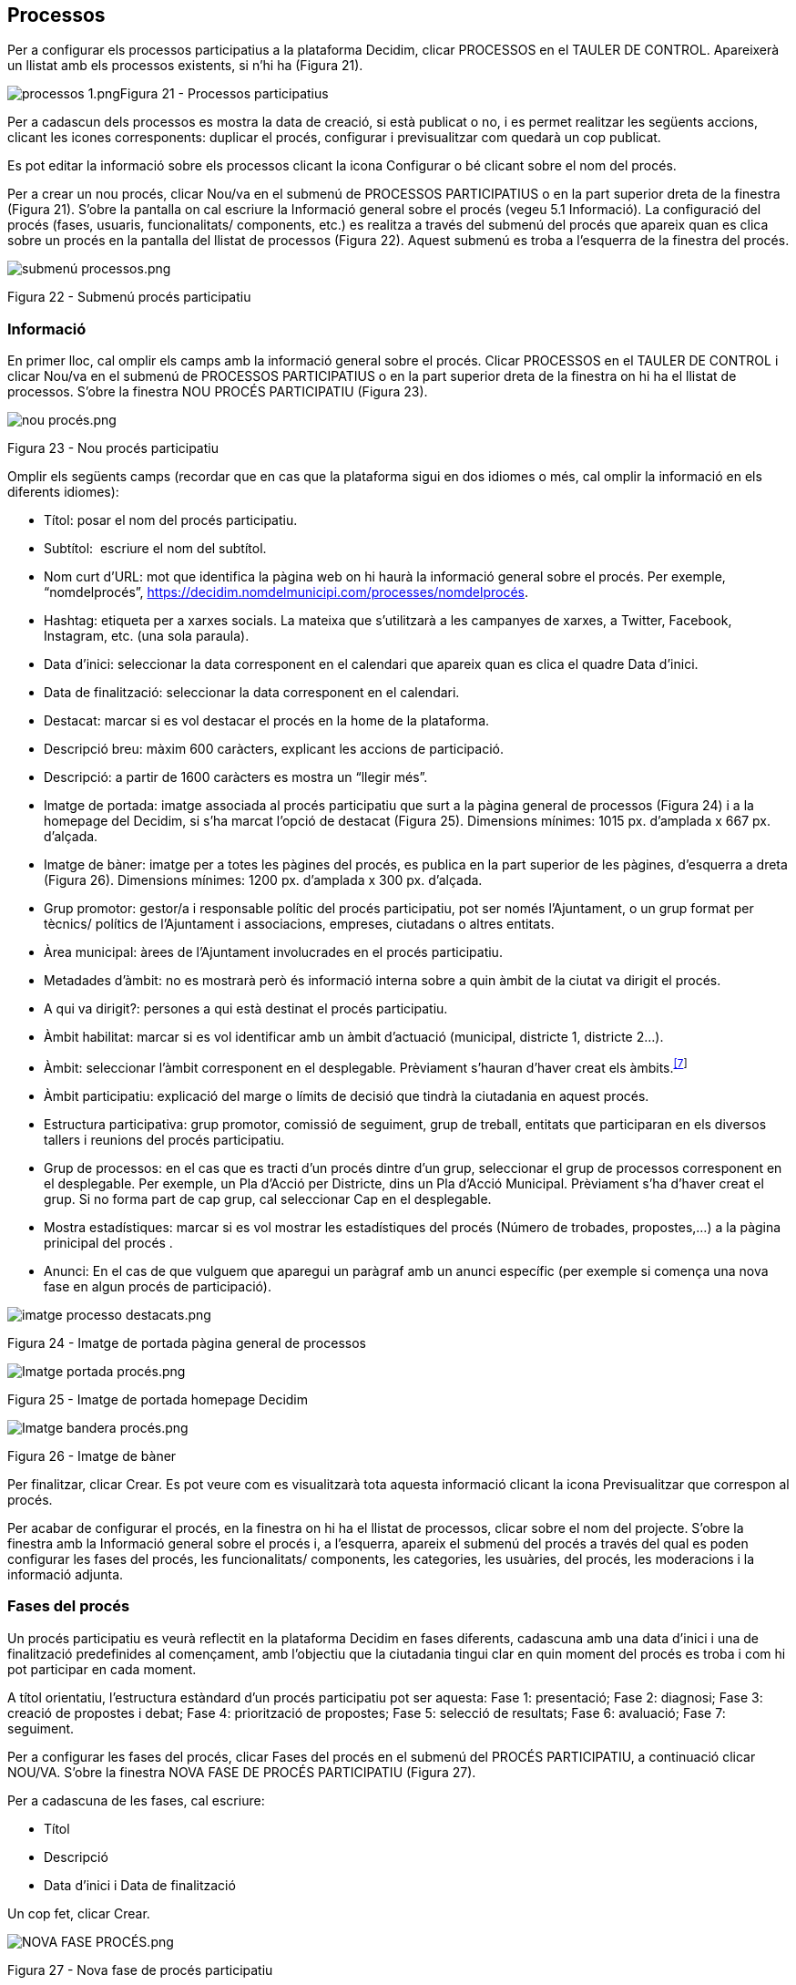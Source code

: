 [[h.28h4qwu]]
== Processos

Per a configurar els processos participatius a la plataforma Decidim, clicar PROCESSOS en el TAULER DE CONTROL. Apareixerà un llistat amb els processos existents, si n’hi ha (Figura 21).

image:images/image78.png[processos 1.png]Figura 21 - Processos participatius

Per a cadascun dels processos es mostra la data de creació, si està publicat o no, i es permet realitzar les següents accions, clicant les icones corresponents: duplicar el procés, configurar i previsualitzar com quedarà un cop publicat.

Es pot editar la informació sobre els processos clicant la icona Configurar o bé clicant sobre el nom del procés.

Per a crear un nou procés, clicar Nou/va en el submenú de PROCESSOS PARTICIPATIUS o en la part superior dreta de la finestra (Figura 21). S'obre la pantalla on cal escriure la Informació general sobre el procés (vegeu 5.1 Informació). La configuració del procés (fases, usuaris, funcionalitats/ components, etc.) es realitza a través del submenú del procés que apareix quan es clica sobre un procés en la pantalla del llistat de processos (Figura 22). Aquest submenú es troba a l'esquerra de la finestra del procés.

image:images/image46.png[submenú processos.png]

Figura 22 - Submenú procés participatiu

[[h.1mrcu09]]
=== Informació

En primer lloc, cal omplir els camps amb la informació general sobre el procés. Clicar PROCESSOS en el TAULER DE CONTROL i clicar Nou/va en el submenú de PROCESSOS PARTICIPATIUS o en la part superior dreta de la finestra on hi ha el llistat de processos. S’obre la finestra NOU PROCÉS PARTICIPATIU (Figura 23).

image:images/image47.png[nou procés.png]

Figura 23 - Nou procés participatiu

Omplir els següents camps (recordar que en cas que la plataforma sigui en dos idiomes o més, cal omplir la informació en els diferents idiomes):

* Títol: posar el nom del procés participatiu.
* Subtítol:  escriure el nom del subtítol.
* Nom curt d'URL: mot que identifica la pàgina web on hi haurà la informació general sobre el procés. Per exemple, “nomdelprocés”, https://decidim.nomdelmunicipi.com/processes/nomdelprocés.
* Hashtag: etiqueta per a xarxes socials. La mateixa que s’utilitzarà a les campanyes de xarxes, a Twitter, Facebook, Instagram, etc. (una sola paraula).
* Data d’inici: seleccionar la data corresponent en el calendari que apareix quan es clica el quadre Data d’inici.
* Data de finalització: seleccionar la data corresponent en el calendari.
* Destacat: marcar si es vol destacar el procés en la home de la plataforma.
* Descripció breu: màxim 600 caràcters, explicant les accions de participació.
* Descripció: a partir de 1600 caràcters es mostra un “llegir més”.
* Imatge de portada: imatge associada al procés participatiu que surt a la pàgina general de processos (Figura 24) i a la homepage del Decidim, si s’ha marcat l’opció de destacat (Figura 25). Dimensions mínimes: 1015 px. d'amplada x 667 px. d'alçada.
* Imatge de bàner: imatge per a totes les pàgines del procés, es publica en la part superior de les pàgines, d’esquerra a dreta (Figura 26). Dimensions mínimes: 1200 px. d’amplada x 300 px. d’alçada.
* Grup promotor: gestor/a i responsable polític del procés participatiu, pot ser només l’Ajuntament, o un grup format per tècnics/ polítics de l’Ajuntament i associacions, empreses, ciutadans o altres entitats.
* Àrea municipal: àrees de l’Ajuntament involucrades en el procés participatiu.
* Metadades d'àmbit: no es mostrarà però és informació interna sobre a quin àmbit de la ciutat va dirigit el procés.
* A qui va dirigit?: persones a qui està destinat el procés participatiu.
* Àmbit habilitat: marcar si es vol identificar amb un àmbit d’actuació (municipal, districte 1, districte 2…).
* Àmbit: seleccionar l’àmbit corresponent en el desplegable. Prèviament s’hauran d’haver creat els àmbits.^link:#ftnt7[[7]]^
* Àmbit participatiu: explicació del marge o límits de decisió que tindrà la ciutadania en aquest procés.
* Estructura participativa: grup promotor, comissió de seguiment, grup de treball, entitats que participaran en els diversos tallers i reunions del procés participatiu.
* Grup de processos: en el cas que es tracti d’un procés dintre d’un grup, seleccionar el grup de processos corresponent en el desplegable. Per exemple, un Pla d’Acció per Districte, dins un Pla d’Acció Municipal. Prèviament s’ha d’haver creat el grup. Si no forma part de cap grup, cal seleccionar Cap en el desplegable.
* Mostra estadístiques: marcar si es vol mostrar les estadístiques del procés (Número de trobades, propostes,...) a la pàgina prinicipal del procés .
* Anunci: En el cas de que vulguem que aparegui un paràgraf amb un anunci específic (per exemple si comença una nova fase en algun procés de participació).

image:images/image48.png[imatge processo destacats.png]

Figura 24 - Imatge de portada pàgina general de processos

image:images/image49.png[Imatge portada procés.png]

Figura 25 - Imatge de portada homepage Decidim

image:images/image50.png[Imatge bandera procés.png]

Figura 26 - Imatge de bàner

Per finalitzar, clicar Crear. Es pot veure com es visualitzarà tota aquesta informació clicant la icona Previsualitzar que correspon al procés.

Per acabar de configurar el procés, en la finestra on hi ha el llistat de processos, clicar sobre el nom del projecte. S'obre la finestra amb la Informació general sobre el procés i, a l'esquerra, apareix el submenú del procés a través del qual es poden configurar les fases del procés, les funcionalitats/ components, les categories, les usuàries, del procés, les moderacions i la informació adjunta.

[[h.206ipza]]
=== Fases del procés

Un procés participatiu es veurà reflectit en la plataforma Decidim en fases diferents, cadascuna amb una data d’inici i una de finalització predefinides al començament, amb l’objectiu que la ciutadania tingui clar en quin moment del procés es troba i com hi pot participar en cada moment.

A títol orientatiu, l’estructura estàndard d’un procés participatiu pot ser aquesta: Fase 1: presentació; Fase 2: diagnosi; Fase 3: creació de propostes i debat; Fase 4: priorització de propostes; Fase 5: selecció de resultats; Fase 6: avaluació; Fase 7: seguiment.

Per a configurar les fases del procés, clicar Fases del procés en el submenú del PROCÉS PARTICIPATIU, a continuació clicar NOU/VA. S’obre la finestra NOVA FASE DE PROCÉS PARTICIPATIU (Figura 27).

Per a cadascuna de les fases, cal escriure:

* Títol
* Descripció
* Data d'inici i Data de finalització

Un cop fet, clicar Crear.

image:images/image51.png[NOVA FASE PROCÉS.png]

Figura 27 - Nova fase de procés participatiu

Per activar la fase en què es troba el procés, en el submenú del PROCÉS PARTICIPATIU clicar Fases del procés. S’obre la finestra on hi ha totes les fases del procés que han estat configurades i les icones que permeten d’Activar, Editar i Eliminar cadascuna d’elles. Clicar Activar en la fase que correspon (Figura 28).

image:images/image52.png[iconees fases procés.png]

Figura 28 - Fases del procés

Les persones usuàries podran visualitzar les diferents fases i descripcions que han estat configurades, clicant Veure les fases (en la Imatge de bandera, a la dreta). La fase que es troba activa s'evidenciarà marcada en vermell (Figura 29).

image:images/image53.png[Fases del procés participatiu Pla d equipaments del Poble sec Formació Decidim.png]

Figura 29 - Visualització fases del procés usuari participant

[[h.841ie2tkqox]]
[[h.3ygebqi]]
=== Categories

Les categories (i subcategories) serveixen per classificar continguts dins dels diferents espais/ processos de participació, també faciliten a les persones usuàries filtrar els continguts. Es defineixen per a cadascuna de les instàncies dels espais.  Per exemple, un procés de participació pot incloure diverses categories i subcategories i les trobades, enquestes, propostes o altres components del procés es poden classificar sota aquestes categories. Una categoria podria ser “Medi Ambient” i dues subcategories d’aquesta “Mobilitat” i “Qualitat de l’Aire”. En la Figura 30 es poden veure les categories i subcategories que es van utilitzar en el procés participatiu per a l’elaboració del Pla d’actuació municipal (PAM) de Barcelona de 2016.

image:images/image54.png[Captura de pantalla 2017-07-11 a las 13.25.32.png]Figura 30 - Categories i subcategories al PAM de Barcelona de 2016

És important tenir en compte que un cop definides les categories, no convé canviar-les perquè esdevenen l’índex que estructura els continguts dins d’un espai de participació. Per exemple, en el cas d’un procés participatiu per l’elecció de candidats, les categories podrien identificar llistes o tipus de candidatures. I en el cas que el procés fos per definir un Pla, les categories coincidirien amb l’índex d’aquest Pla.

També s’ha de tenir en compte que pel que fa a la classificació de continguts, Decidim també permet diferenciar i configurar àmbits i  etiquetes (o tags). A diferència de les categories, els àmbits (territorials o temàtics) són generals a tota la plataforma i es defineixen durant la configuració de la plataforma Decidim del municipi/ entitat.^link:#ftnt8[[8]]^ Mentre les etiquetas (o tags)  les defineixen lliurement les persones participants i es poden aplicar a qualsevol instància o component. Des del panell d'administració també es poden crear etiquetes i niar-les.

Per a configurar les categories, clicar Categories al submenú del PROCÉS PARTICIPATIU. A continuació clicar NOU/VA. Per a cada una de les categories/ subcategories cal escriure (Figura 31): Nom, Descripció, i en el cas que es tracti d’una subcategoria, seleccionar la categoria a què correspon en el desplegable Superior. En acabar, clicar Crea una categoria.

image:images/image55.png[Nova categoria.png]

Figura 31 - Nova categoria

[[h.x2opelapxzom]]
[[h.3cqmetx]]
=== Adjunts: Col·leccions i Fitxers

Quan es posa en marxa un procés participatiu és important facilitar a la ciutadania el màxim d'informació possible sobre el mateix perquè puguin participar amb coneixement. Per això resulta útil poder afegir fitxers (Adjunts) amb la informació que es consideri rellevant.

Aquests documents es poden classificar/ agrupar en Col·leccions. Per exemple per un procés de remodelació d'una plaça, es podrien crear les col·leccions amb informació sobre els possibles usos, amb els plànols, amb informació econòmica, etc.

En primer lloc caldrà crear les col·leccions per poder col·locar els adjunts més endavant. Clicar Col·leccions en el submenú del PROCÉS PARTICIPATIU, s’obre la finestra COL·LECCIONS D’ADJUNTS (Figura 32).

image:images/image56.png[image]

Figura 32 - Col·leccions d’adjunts

A continuació clicar NOU/VA per crear una nova col·lecció. Afegir Nom, Pes (Weight) i una Descripció. Per finalitzar, clicar Crear (Figura 33).

image:images/image3.png[image]

Figura 33 - Nova Col·lecció

Un cop s’han creat les col·leccions, es poden afegir els fitxers adjunts. Clicar Fitxers en el submenú del PROCÉS PARTICIPATIU i clicar NOU/VA per afegir els arxius.  S'obrirà la finestra NOU ARXIU ADJUNT (Figura 34). Escriure el  Títol i la Descripció, seleccionar el Pes (Weight) i la Col·lecció a la qual es vol associar el fitxer, i carregar el fitxer fent clic a Arxiu/ Examinar. Per finalitzar clicar Crea arxiu adjunt.

Els fitxers adjunts han de ser documents en formats oberts (.odt, .rtf, .pdf, etc.). El sistema no permet pujar textos en formats com .doc (sortiria un missatge sol·licitant el canvi de format perquè s’ha intentat pujar un text en format no lliure ni interoperable).

La persona usuària veurà aquests documents en la pantalla d’informació sobre el projecte (a la part de baix).

image:images/image37.png[image]Figura 34 - Nou arxiu adjunt

[[h.4bvk7pj]]
=== Usuaris del procés

A més dels administradors generals de la plataforma, es poden donar permisos a altres persones perquè administrin un determinat procés, perquè hi col·laborin o perquè moderin quan hi hagi continguts que han estat denunciats.

Els administradors d’un procés poden configurar/ editar el procés, mentre els col·laboradors només poden veure el que hi ha al menú administrador del procés però no poden configurar/ editar.

Per a donar d’alta els administradors, col·laboradors i/o moderadors d’un procés, en el submenú del procés, anar a Usuaris del procés i clicar NOU/VA.

S’obre la pantalla NOU USUARI DEL PROCÉS PARTICIPATIU (Figura 35).

image:images/image14.png[nou usuàri.png]

Figura 35 - Nou usuari del procés participatiu

Cal omplir els camps: Nom, Correu electrònic i Rol (seleccionar en el desplegable Administrador, Col·laborador o Moderador). Tot seguit clicar Crear

[[h.1664s55]]
=== Moderacions

La funcionalitat/ component Moderacions permet moderar els debats per tal que aquests siguin democràtics i constructius. Fent ús d’aquesta funcionalitat/ component, els administradors, col·laboradors o el moderador d’un procés, poden amagar els continguts/ aportacions que han estat denunciats, quan es consideri pertinent la denúncia, o desfer la denúncia.

En general es consideren continguts denunciables els que  són ofensius, poden ser considerats  spam (posts publicitaris relacionats o no amb el tema de debat, enllaços a pàgines web malicioses, trolling, informació abusiva o no desitjada), o no estan relacionats amb el tema de discussió.

Per la gestió dels continguts denunciats, clicar Moderacions en el submenú del procés. Apareix una pantalla amb tots els comentaris que han estat denunciats pendents de moderació i la següent informació per a cadascun d’ells (Figura 36):

* TIPUS: si es tracta d’una proposta (Proposal) o d’un comentari (Comment).
* URL del contingut reportat: enllaç on es pot veure el contingut denunciat i les motivacions que han portat a denunciar-lo.
* DENÚNCIES: perquè ha estat denunciat. Pot ser: perquè: no està relacionat amb el tema de debat (“does_not_belong”), es tracta de spam o és comentari ofensiu (“offensive”).
* RECOMPTE: Nombre de vegades que ha estat denunciat per usuaris diferents
* ACCIONS: clicant les icones de la dreta es pot Desfer denúncia o Amagar.

image:images/image15.png[moderacions.png]

Figura 36 - Moderacions

Els continguts denunciats que ja han estat amagats es poden veure clicant OCULTS (en la part superior dreta del quadre de moderacions). Apareixerà el llistat dels continguts denunciats ocults i la següent informació per a cadascun d’ells (Figura 37): TIPUS, CONTINGUT, DENÚNCIES, RECOMPTE, DATA D’OCULTACIÓ (la data en que el contingut ha estat amagat), ACCIONS (en aquest cas, l’acció possible és Desfer denúncia).

Per tornar als continguts denunciats visibles, clicar NO OCULTS en la part superior dreta del quadre de moderacions.

image:images/image16.png[moderacions OCULTS.png]

Figura 37 - Continguts ocults

[[h.kgcv8k]]
=== Funcionalitats/ Components

Actualment existeixen les següents funcionalitats/ components dels processos participatius:

* PÀGINA: Pàgines estàtiques amb suport multi idioma, opcionalment permeten comentaris i agregar iframes.
* TROBADES: trobades presencials, és a dir esdeveniments cara a cara inclosos en un procés.
* PROPOSTES: contribucions escrites dels usuaris i les usuàries a la plataforma, que poden ser objecte de decisió.
* PRESSUPOSTOS: mòdul específic per desplegar un procés de pressupostos participatius. Permet determinar el percentatge mínim sobre el total del pressupost per donar suport als projectes presentats.
* ENQUESTA: per dissenyar, realitzar i visualitzar els resultats d'enquestes.
* SEGUIMENT: fitxes de seguiment d’actuacions, projectes, plans, etc. Permet l’agregació d’altres components com les propostes o les cites presencials.
* DEBATS: Permet obrir debats sobre preguntes o temes específics definits pels administradors o pels participants.
* SORTEJOS: Permet determinar les persones que formaran part d’un grup (com un comitè) de forma aleatòria  d’entre un grup més ampli.

Per a configurar les funcionalitats/ components, clicar Funcionalitats/ Components en el submenú del PROCÉS. Apareix un llistat amb les funcionalitats/ components que ja han estat configurades pel procés el NOM DE LA FUNCIONALITAT/ COMPONENT (que se li ha donat) i el TIPUS DE FUNCIONALITAT/  COMPONENT que s’ha utilitzat per crear-la (Figura 38).

Des d‘aquest llistat, a través de les icones, es poden realitzar les següents accions: Gestionar, Publicar/ Despublicar, Configurar, configurar els Permisos i Eliminar la funcionalitat/ component.

image:images/image18.png[funcionalitats procés.png]

Figura 38. Funcionalitats/ components  procés

Per a configurar una nova funcionalitat/ component, clicar Afegir funcionalitat/ component en la part superior dreta de la finestra i seleccionar el tipus de funcionalitat/ component que es vol configurar en el desplegable (Figura 39).

image:images/image19.png[Afegir funcionalitat.png]

Figura 39. Afegir funcionalitat/ component

[[h.43ky6rz]]
==== Pàgina

Es tracta de pàgines amb informació sobre els diferents processos en les quals es pot descriure el procés, les seves fases, com es pot participar en el procés, els seus objectius, etc.

Per afegir una pàgina, clicar Pàgina en el desplegable Afegir funcionalitat/ component. S’obre la finestra AFEGIR FUNCIONALITAT/ COMPONENT: PÀGINA on s’ha d’omplir els següents camps (Figura 40):

* Nom: nom de la pàgina.
* Pes: Correspon a l’ordre en què els components (en aquest cas la pàgina) es mostren en el menú del procés participatiu.
* A Configuració global: només si es vol mostrar un Avís en la Pàgina (missatge destacat), escriure el contingut del missatge.
* A Configuració de fase, només si es vol mostrar un Avís en la Pàgina (missatge destacat) durant l’execució d’una fase, escriure el contingut del missatge en la fase en en la qual hauria de sortir.

A continuació, clicar Afegir funcionalitat/ component.

image:images/image41.png[NOva pàgina 3.png]

Figura 40 - Afegir pàgina

Per a crear/ editar els continguts de la pàgina configurada, en el submenú de l’esquerra del procés de participació, a Funcionalitats/ Components, clicar sobre Nompàgina (el nom que se li ha donat a la pàgina).

S’obre la finestra Editar pàgina. Dins el quadre Cos, escriure el contingut de la pàgina. Un cop fet, clicar Actualitzar (Figura 41).

image:images/image35.png[editar pag proces 2.png]

Figura 41 - Editar pàgina

També es pot editar la pàgina o canviar la seva configuració des de la finestra Funcionalitats/ Components (Figura 38), clicant les icones corresponents (Gestionar i Configurar). Així mateix, des d’aquesta finestra es pot Publicar/ Despublicar o Eliminar la pàgina.

[[h.3hv69ve]]
==== Trobades

Per a poder afegir els actes presencials, en primer lloc cal configurar la funcionalitat/ component Trobades. En el desplegable Afegir funcionalitat/ component (Figura 39) clicar Trobades, s’obre la finestra AFEGIR FUNCIONALITAT/ COMPONENT: TROBADES (Figura 42).

Cal donar un Nom a la funcionalitat/ component Trobades, seleccionar el Pes (posició en el menú del procés), i a Configuració Global i Configuració de fase, escriure els Avisos si s’escau, i marcar (clicant) Comentaris habilitats per a que els participants del procés puguin fer comentaris en les trobades o Comentaris bloquejats.

Tot seguit clicar Afegir funcionalitat/ components.

Un cop configurada la funcionalitat/ component Trobades, es poden crear les trobades. En el submenú de l’esquerra del procés de participació, a Funcionalitats/ Components, clicar NomTrobades (el nom que se li ha donat a la funcionalitat/ component). S’obre la finestra TROBADES amb el llistat de trobades que han estat prèviament creades (Figura 42).

 image:images/image9.png[image]

Figura 42 - Trobades

Des d’aquesta finestra, clicant sobre les icones es poden realitzar les següents accions:

* Previsualitzar com quedarà la publicació de la trobada
* Editar
* Configuració Inscripcions.
* Tancar la trobada un cop realitzada.
* Adjuntar col·leccions.
* Adjuntar arxius.
* Esborrar (eliminar la trobada).

Per crear una trobada, clicar NOVA en la part superior dreta de la finestra TROBADES (Figura 43). S’obre la finestra AFEGIR FUNCIONALITAT/ COMPONENT: TROBADES.

image:images/image24.png[Afegir trobada procés.png]

Figura 43 - Afegir funcionalitat/ component: Trobades

La informació que s’ha d’editar quan es crea una trobada és (Figura 44):

* Títol
* Descripció
* Adreça: Nom de la via, número, codi postal, ciutat)
* Ubicació: Nom de l’edifici, sala on es realitzarà...
* Detalls d’ubicació: si s’escau, com arribar-hi, pis, bloc, etc.
* Hora d’inici: seleccionar la data i els horaris en el calendari que surt clicant dins el camp.
* Hora de finalització: ídem.
* Àmbit: seleccionar l’àmbit en el desplegable (ciutat, barri o districte).
* Categoria: si s’escau, seleccionar la categoria en el desplegable.

image:images/image4.png[crear trobada.png]

Figura 44 - Crear trobada

Per activar les inscripcions de la trobada, en la finestra TROBADES (Figura 42), clicar la icona Inscripcions. S'obre la finestra Inscripcions (Figura 45), en la qual s'ha de clicar Inscripcions obertes, seleccionar en el desplegable Espais disponibles per a aquesta trobada l'aforament disponible (deixar a 0 si els espais disponibles són il·limitats), i escriure els termes d'inscripció a Termes i condicions de l'inscripció. En acabar, clicar Desa. Des d'aquesta finestra es poden exportar les inscripcions en els formats CSV, JSON o EXCEL seleccionant el format en el desplegable Exporta.

image:images/image13.png[image]

Figura 45 - Inscripcions

Si es vol adjuntar un arxiu a la informació sobre la trobada, en la finestra TROBADES (Figura 42), clicar la icona Adjunts. S’obre la finestra ADJUNTS (Figura 46), on sortirà el llistat si hi ha altres arxius adjunts i des de la qual es poden Editar o Eliminar els arxius adjunts.

image:images/image5.png[Adjunts.png]

Figura 46 - Adjunts

Clicar NOU/NOVA per a adjuntar un arxiu. A continuació, en la finestra NOU ARXIU ADJUNT (Figura 47), escriure el Títol, la Descripció, carregar l’arxiu (clicant “Seleccionar archivo”  a Arxiu), per acabar, clicar Crea arxiu adjunt.

image:images/image17.png[image]

Figura 47 - Nou arxiu adjunt

[[h.pkwqa1]]
==== Propostes

Per a configurar la funcionalitat/ el component Propostes, en el submenú del PROCÉS, clicar Funcionalitats/ Components, a continuació clicar Afegir funcionalitat/ component en la part superior dreta de la finestra i seleccionar Propostes. S’obre la finestra AFEGIR FUNCIONALITAT/ COMPONENT: PROPOSTES (Figura 48). La informació que cal escriure quan es configura la funcionalitat/ component propostes és:

* Nom
* Pes: l’ordre en què el component Propostes es mostrarà en el menú del procés participatiu.
* Configuració global:

* Límit de suports per usuari: seleccionar, si s’escau, el límit de suports que pot donar un usuari.
* Límit de propostes per usuari: nombre màxim de propostes que poden realitzar les persones usuàries.
* Longitud màxima del cos de la proposta: seleccionar en el desplegable  el nombre màxim de caràcters que pot tenir el text de la proposta. Per defecte surten 500 caràcters.
* Les propostes poden ser editades pels autors abans que passin aquest nombre de minuts: límit de temps durant el qual els autors de les propostes poden modificar-les. Per defecte surt 5 minuts, és aconsellable no deixar molt temps perquè si algú dóna suport a la proposta o fa algun comentari ja no serà modificable.
* Llindar per proposta/ Suports màxims per proposta: nombre màxim de suports que poden rebre les propostes.
* Marcar les opcions que es desitja activar per a la configuració general de la funcionalitat/ component Propostes: Pot acumular suports més enllà del llindar, Resposta oficial a propostes activades, Propostes oficials habilitades, Comentaris habilitats, Geocodificació habilitada, Permetre arxius adjunts.
* Avís: escriure si es vol mostrar un avís quan l’usuària està navegant pel component proposta.
* Text d'ajuda al crear una nova proposta: escriure si es vol mostrar un text quan la usuària estigui realitzant una proposta.
* Text d'ajuda a la creació de propostes: ídem.
* Text d'ajuda a la comparació de propostes: escriure quan es mostrin propostes semblants.
* Text del pas "Publicar" de l'assistent de propostes: avís que surt abans de publicar la proposta, per si es vol editar.

* Configuració de fase:

* Marcar les opcions que es vol activar per a cadascuna de les fases: Adhesions habilitades, Bloquejar adhesions, Suports habilitats, Suports bloquejats, Suports ocults (si els vots estan habilitats, marcant aquesta opció s’amaga el nombre de vots), Comentaris bloquejats, Habilitar de creació de propostes, Resposta oficial a propostes activades.
* Avís: escriure si es desitja mostrar un avís.

Per acabar, clicar Afegir funcionalitat/ component.

image:images/image77.png[image]

Figura 48 - Afegir funcionalitat/ component: Propostes

Per a la gestió de les propostes, és a dir acceptar/ rebutjar les propostes que han fet els participants durant el procés, clicar PROPOSTES en el submenú del PROCÉS. S’obre la finestra PROPOSTES (Figura 49), on hi ha el llistat amb totes les propostes i per a cadascuna una sèrie d’informació (ID identificador, TÍTOL, CATEGORIA, ESTAT, és a dir si està acceptada, rebutjada, en avaluació o no resposta, SUPORTS, COMENTARIS, NOTES, CREAT EL i les possibles ACCIONS (notes privades, respondre i previsualitzar).

image:images/image42.png[image]

Figura 49 - Propostes

Per respondre les propostes, clicar la icona Resposta, s’obre la finestra RESPONDRE A LA PROPOSTA (Figura 50), en què s’ha de marcar Acceptada, Rebutjada o En avaluació i escriure el motiu o la resposta que es vol donar en el quadre Resposta.

image:images/image6.png[Respondre proposta.png]

Figura 50 - Respondre a la proposta

També es poden exportar les propostes i/o els comentaris en els formats CSV, JSON o EXCEL, clicant EXPORTA en la part superior dreta.

Per a crear una nova proposta, és a dir, fer propostes oficials, clicar NOVA en la part superior dreta de la finestra PROPOSTES (Figura 49), s’obre la finestra CREAR PROPOSTA (Figura 51), en la que cal posar: Títol, Cos (descripció) i seleccionar si s’escau la Categoria en els desplegable. A continuació clicar Crear. 

image:images/image7.png[crear proposta.png]

Figura 51 - Crear proposta

[[h.ku8d6iqjrjt6]]
[[h.1302m92]]
==== Pressupostos

Per a configurar la funcionalitat/ component de pressupostos participatius, en el submenú del PROCÉS, clicar Funcionalitats/ Components, clicar Afegir funcionalitat/ component en la part superior dreta de la finestra i seleccionar PRESSUPOSTOS. S’obre la finestra AFEGIR FUNCIONALITAT/ COMPONENT: PRESSUPOSTOS (Figura 52). S’han d’omplir els camps:

* Nom: nom de la funcionalitat/ component.
* Pes: l’ordre en què el component Pressupostos es mostrarà en el menú del procés participatiu.
* A Configuració global

* Pressupost total: seleccionar la xifra en el desplegable.
* Percentatge del pressupost mínim per fer el vot: seleccionar el percentatge en el desplegable.
* Comentaris habilitats: marcar per a que es puguin fer comentaris.
* Avís: escriure si es vol mostrar un avís.

* A Configuració per defecte, per cada fase, marcar les opcions oportunes:

* Comentaris bloquejats: marcar si no s’han de poder fer comentaris.
* Suports habilitats: Es permeten recollir suports (vots) als projectes.
* Mostra vots: Es mostra el nombre de vegades que un projecte ha estat seleccionat.
* Avís: escriure si es vol mostrar un avís en alguna fase.

Per finalitzar, clicar Afegir funcionalitat/ component.

image:images/image8.png[Afegir Funcionalitat_Pressupostos.png]

Figura 52 - Afegir Funcionalitat/ Component: Pressupostos

Un cop configurada la funcionalitat/ component pressupostos, s’han de crear els projectes que aniran a votació. En el submenú del procés participatiu, a Funcionalitats/ Components seleccionar Nompressupostos (el nom que s’hagi donat a la funcionalitat/ component), i clicar Nou. S’obre la finestra NOU RESULTAT (Figura 53). Els camps que surten a la fitxa són els següents:

* Títol
* Descripció
* Pressupost
* Àmbit: seleccionar l’àmbit en el menú desplegable.
* Categoria: si s’escau, seleccionar la categoria del menú desplegable.
* Propostes relacionades: seleccionar les propostes que tenen relació amb el projecte.

image:images/image10.png[NOU RESULTAT PRESSUPOSTOS.png]

Figura 53 - Nou resultat pressupostos

Per editar el projectes a votació, en el submenú del procés participatiu, a Funcionalitats/ Component seleccionar Nompressupostos (el nom que s’ha donat a la funcionalitat/ component). S’obre la finestra PROJECTES (Figura 54). Clicar les icones corresponents: Previsualitzar per veure com quedarà, Editar, Col·leccions, Adjunts per afegir documents o Esborrar. Des d’aquesta finestra també es poden veure els suports que han rebut els diferents projectes. (Nombre de vots) i els vots totals (Vots finalitzats i Vots en procés, és a dir, que el participant ha començat a votar però encara no ha emès el vot).

image:images/image39.png[image]

Figura 54 - Llistat de projectes a votació

A més de crear els projectes cal especificar qui podrà donar suport als projectes. En el submenú del PROCÉS, clicar Funcionalitats/ Components i clicar la icona Permisos (Figura 55).

image:images/image58.png[image]

Figura 55 - Icona permisos pressupostos

S'obre la finestra Permisos d'edició en què cal seleccionar en el desplegable el criteri perquè les persones puguin votar. Aquests criteris varien en funció de la instància i s'han de definir quan s'instal·la el Decidim, tot i que poden ser modificats posteriorment per un programador. En l'exemple (Figura 56), els criteris són El Padró (podrien votar només les persones inscrites al padró) o Tothom. Altres criteris poden ser: Tothom, Document d'identitat (NIF), Codi per carta postal, Autorització.

image:images/image40.png[image]

Figura 56 - Permisos d’edició suports pressupostos

[[h.kd4zfamkpb4b]]
==== Enquestes

Aquest component permet dissenyar i realitzar enquestes, així com visualitzar els resultats de les enquestes. És útil per poder conèixer l’opinió de la ciutadania.

Per a configurar el component (funcionalitat) d’enquestes, en el submenú del PROCÉS, clicar Funcionalitats/ Components, a continuació clicar Afegir funcionalitat/ component en la part superior dreta de la finestra i seleccionar Enquesta. S’obre la finestra AFEGIR FUNCIONALITAT/ COMPONENT: ENQUESTA (Figura 57).

S’han d’omplir els següents camps:

* Nom:  nom de la enquesta.
* Pes: l’ordre en què el component Enquestes es mostrarà en el menú del procés participatiu.
* Configuració global: serveix per mostrar un Avís (missatge destacat) en totes les pàgines del procés. Escriure el contingut del missatge quan escaigui.
* Configuració de fase: Marcar Permetre respostes quan s’obri l’enquesta. Si es vol mostrar un missatge destacat en alguna de les fases fent referència a l’enquesta, escriure, el contingut del missatge a  Avís en la fase que correspongui.

Finalment fer clic en Afegir funcionalitat/ component.

image:images/image69.png[image]

Figura 57 - Afegir funcionalitat/component: Enquesta

Per editar l’enquesta, clicar Enquesta en el submenú de Funcionalitats/ Components del procés participatiu. S’obre una finestra en la qual s’ha de posar la la informació general sobre l’enquesta  (Figura 58):

* Títol (Title)
* Descripció
* Termes del servei: informació sobre com es tractaran les dades de  l’enquesta, etc.

Des de aquesta finestra també es podran exportar els resultats de l’enquesta en els formats CSV, JSON o EXCEL, clicant EXPORTA en la part superior dreta.

A continuació, clicar Afegir pregunta. Per a cadascuna de les preguntes s’han d’omplir els següents camps:

* Enunciat: Primerament s’omple el camp d’enunciat.
* Obligatori: clicar si la pregunta s’ha de respondre obligatòriament.
* Tipus: seleccionar en el desplegable el tipus de resposta (resposta curta, resposta llarga, única opció, opció múltiple). En el cas d’opció múltiple, caldrà escriure els Enunciats de les diferents OPCIONS DE RESPOSTA clicant  successivament  Agregar Opció de resposta.

Clicar de nou Afegir pregunta per a configurar la resta de preguntes. Es repeteix el mateix procediment per a cadascuna de les preguntes de l’enquesta. En acabar clicar Desar.

image:images/image31.png[image]

Figura 58 - Crear Enquesta

[[h.40ew0vw]]
==== Seguiment de resultats

El component Seguiment de resultats permet a les persones que visiten la plataforma la visualització del nivell d'execució (global, per categories i/o subcategories), dels resultats d’un procés participatiu. És a dir, les propostes que han acabat sent el resultat de la presa de decisió en el Decidim, ja sigui de manera directa (mitjançant el resultat de l'aplicació d'un sistema de vot) o intervinguda per trobades, assemblees o l'equip tècnic o polític, i el seu grau d’execució.

Els resultats es poden convertir en projectes o descompondre en subprojectes, que poden ser descrits amb més detall i per als quals es pot definir l'estat d'execució, en trams que van des de 0% d'execució al 100%. Els resultats, projectes i estats es pot actualitzar mitjançant un CVS i manualment mitjançant la interfície d'administració.

Per a configurar la funcionalitat/ component SEGUIMENT, en el submenú del PROCÉS, clicar Funcionalitats/ Components, a continuació clicar Afegir funcionalitat/ component en la part superior dreta de la finestra i seleccionar Seguiment. S’obre la finestra AFEGIR FUNCIONALITAT/ COMPONENT: SEGUIMENT (Figura 59).

S’han d’omplir els següents camps:

* Nom
* Pes: l’ordre en què el component Seguiment es mostrarà en el menú del procés participatiu.
* Configuració global:

* Marcar Comentaris habilitats si s’han de poder fer comentaris dels resultats
* I omplir els camps: Introducció, Nom per a "Categories", Nom per a "Subcategories", Nom per a "Resultats", Nom per a "Projectes".
* Clicar Mostra el progrés per mostrar l’estat d’execució

* Configuració de fase: clicar Comentaris bloquejats només quan no es permet de fer comentaris en les diferents fases.

Per acabar, clicar Afegir funcionalitat/ component.

image:images/image22.png[image]

Figura 59 - Afegir funcionalitat/ component: Seguiment

Per a crear un nou resultat, clicar NOU/VA RESULTAT en la finestra SEGUIMENT (per accedir-hi clicar Seguiment en el submenú Funcionalitats/ Components del procés participatiu). S’obre la finestra NOU RESULTAT (Figura 60).

image:images/image11.png[image]

Figura 60 - Nou resultat

On hi ha els següents camps:

* Títol
* Descripció
* Àmbit: si s’escau, seleccionar en el desplegable
* Categoria: si s’escau, seleccionar en el desplegable
* Inici: seleccionar la data en que està previst iniciar el projecte
* Fi: seleccionar la data en que està previst finalitzar el projecte
* Estat: seleccionar en el desplegable l’estat
* Progrés: definir el grau d’execució del projecte
* Propostes incloses: Seleccionar en el desplegable les propostes que inclou (utilitzar la funció ctrl per a seleccionar més d’una proposta).
* Projectes inclosos: ídem.

Per a la gestió dels Resultats, clicar NomResultats en el submenú del PROCÉS. S’obre la finestra SEGUIMENT, en la que hi ha el llistat dels resultats i les possibles ACCIONS (Previsualitzar, Nou/va Resultat, Evolució del projecte, Edita i Esborra) (Figura 61).

image:images/image12.png[image]

Figura 61 - Resultats

[[h.nz8ubgcslhcd]]
[[h.a0idi84c1zk9]]
==== Debats

La funcionalitat/ component Debats permet obrir preguntes o debats sobre temes específics definits pels administradors o pels participants.

Per a configurar la funcionalitat/ component Debats, en el submenú de PROCESSOS PARTICIPATIUS, clicar Funcionalitats/ Components. A continuació clica Afegir funcionalitat/ component en la part superior dreta de la finestra i seleccionar Debats. S’obre la finestra AFEGIR FUNCIONALITAT/ COMPONENT: DEBATS (Figura 62).

image:images/image44.png[image]

Figura 62 - Afegir funcionalitat/ component: Debats.

S’han d’omplir els següents camps:

* Nom: Nom del debat
* Pes: l’ordre en què el component Debat es mostrarà en el menú del procés participatiu.
* Configuració global: Marcar Comentaris habilitats per a que es puguin fer comentaris.
* Configuració de fase: per a cada fase, clicar Habilitar la creació de debats pels usuaris (quan es vol que les persones usuàries puguin obrir debats), i només si cal,  clicar Comentaris bloquejats.

Per acabar, clicar Afegir funcionalitat/ component.

Per a obrir un nou debat, clicar NOU DEBAT en la finestra DEBATS (per accedir-hi clicar Debats en el submenú Funcionalitats/ components del procés participatiu). S’obre la finestra NOU DEBAT (Figura 63).

Els camps que cal omplir per a configurar un nou debat són:

* Títol: títol del debat
* Descripció: descripció del debat
* Instruccions per participar: passos a seguir per poder participar en el debat
* Data d'inici: data en la que inicia el debat
* Data de finalització: data en la que finalitza el debat
* Categoria: seleccionar la categoria si s’escau.

Finalment fer clic en Crea un debat.

image:images/image45.png[image]

Figura 63 - Nou Debat.

Un cop creat, per veure la llista de debats s’ha de clicar a Debats dins el menú de Funcionalitats/ Components del Procés participatiu corresponent. D’aquesta manera accedim a la finestra Debats (Figura 64).

image:images/image43.png[image]

Figura 64 - Debats

Per a cadascun dels debats es mostra el títol, la data d’inici, la de finalització i les accions que es poden realitzar amb cada debat (Edita i Suprimeix).

[[h.1tuee74]]
==== Sortejos

La funcionalitat/ component Sortejos permet poder elegir de manera aleatòria un nombre determinat de propostes respecte un conjunt, per exemple determinar les persones que formaran part d’un grup (com un comitè) de forma aleatòria  d’entre un grup més ampli, on cada persona seria una proposta de candidatura.

Per a configurar la funcionalitat/ component Sortejos, en el submenú del PROCESSOS PARTICIPATIUS, clicar Funcionalitats/ Components, a continuació clicar Afegir funcionalitat/ components en la part superior dreta de la finestra i seleccionar Sortejos. S’obre la finestra AFEGIR FUNCIONALITAT/ COMPONENT: SORTEJOS (Figura 65).

image:images/image1.png[image]

Figura 65 - Afegir funcionalitat/ component: Sortejos

S’han d’omplir els següents camps:

* Nom
* Pes: l’ordre en què el component Sorteig es mostrarà en el menú del procés participatiu.
* Configuració global: Marcar Comentaris habilitats si s’han de poder fer comentaris.

Per acabar, clicar Afegir funcionalitat.

Per a realitzar un sorteig, clicar NOU en la finestra SORTEJOS (per accedir-hi clicar Sortejos en el submenú Funcionalitats del procés participatiu). S’obre la finestra NOU SORTEIG (Figura 66).

Els camps que cal omplir per a configurar un nou sorteig són:

* Títol
* Conjunt de propostes: seleccionar el conjunt de propostes (en aquest cas, les persones susceptibles de poder formar part del grup/ comitè) a les que es farà el sorteig.
* Categories: seleccionar si s’escau, les categories del conjunt de propostes en les que es vol aplicar el sorteig.
* Nombre de propostes a seleccionar: seleccionar el nombre de propostes (en el desplegable) que es vol que siguin seleccionades mitjançant sorteig del conjunt de propostes seleccionat prèviament.
* Testimonis: Escriure els noms de les persones que seran testimonis.
* Informació addicional: omplir si es considera rellevant incloure altra informació.
* Resultat de la tirada de dau: Per ampliar les garanties de l'aleatorietat del resultat, s’ha de tirar un dau de 6 cares (o buscar una altra manera aleatòria de generar un número de l'1 al 6) davant dels testimonis i introduir el nombre resultant en el desplegable.

[[h.2szc72q]]
image:images/image34.png[image]

Figura 66 - Nou Sorteig

[[h.3s49zyc]]
=== Grups de processos

Un grup de processos resulta útil per a subdividir grans processos participatius en subprocessos en funció dels àmbits (àrees territorials d’organització com districtes i barris, o àmbits sectorials). Un cas il·lustratiu són els Plans d’Acció Municipals (PAM) que poden agrupar Plans d’Acció per Districte.

Per a configurar grups de processos participatius, clicar GRUPS DE PROCESSOS  en el menú de l’esquerra del TAULER DE CONTROL.

image:images/image36.png[Formació Decidim.png]

Figura 67 - Grups de processos

A continuació clicar Nou/va en la finestra GRUPS DE PROCESSOS PARTICIPATIUS (Figura 67), on apareixerà el llistat de Grups de processos quan hagin estat creats.

S’obre la finestra NOU GRUP DE PROCESSOS (Figura 68), on s’ha de posar:

* Nom
* Descripció
* Processos relacionats: seleccionar els processos que ha d’agrupar (utilitzar la funció ctrl).
* Imatge (carregar la imatge que es vol associar al grup de processos).

Per finalitzar, clicar Crear.

image:images/image38.png[nou grup de processos.png]

Figura 68 - Nou Grup de processos

link:#ftnt_ref7[[7]] Sobre com crear els àmbits, veure el punt 2.

link:#ftnt_ref8[[8]] Sobre com crear els àmbits, veure punt 3.2.
